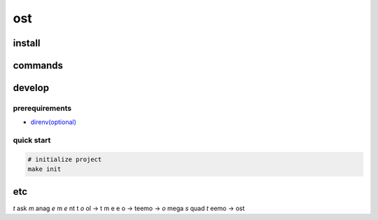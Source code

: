 =====
 ost
=====

install
=======


commands
========


develop
=======

prerequirements
---------------

- `direnv(optional) <https://github.com/direnv/direnv>`_


quick start
-----------

.. code-block:: bash

   # initialize project
   make init


etc
===

*t* ask *m* anag *e* m *e* nt t *o* ol -> t m e e o -> teemo -> *o* mega *s* quad *t* eemo -> ost
